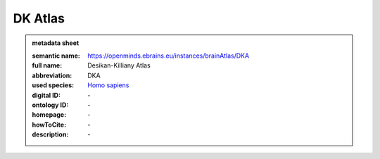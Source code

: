 ########
DK Atlas
########

.. admonition:: metadata sheet

   :semantic name: https://openminds.ebrains.eu/instances/brainAtlas/DKA
   :full name: Desikan-Killiany Atlas
   :abbreviation: DKA
   :used species: `Homo sapiens <https://openminds-documentation.readthedocs.io/en/latest/libraries/terminologies/species.html#homo-sapiens>`_
   :digital ID: \-
   :ontology ID: \-
   :homepage: \-
   :howToCite: \-
   :description: \-
